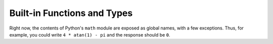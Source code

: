 Built-in Functions and Types
=============================

Right now, the contents of Python's ``math`` module are exposed as global names, with a few exceptions.
Thus, for example, you could write ``4 * atan(1) - pi`` and the response should be ``0``.



